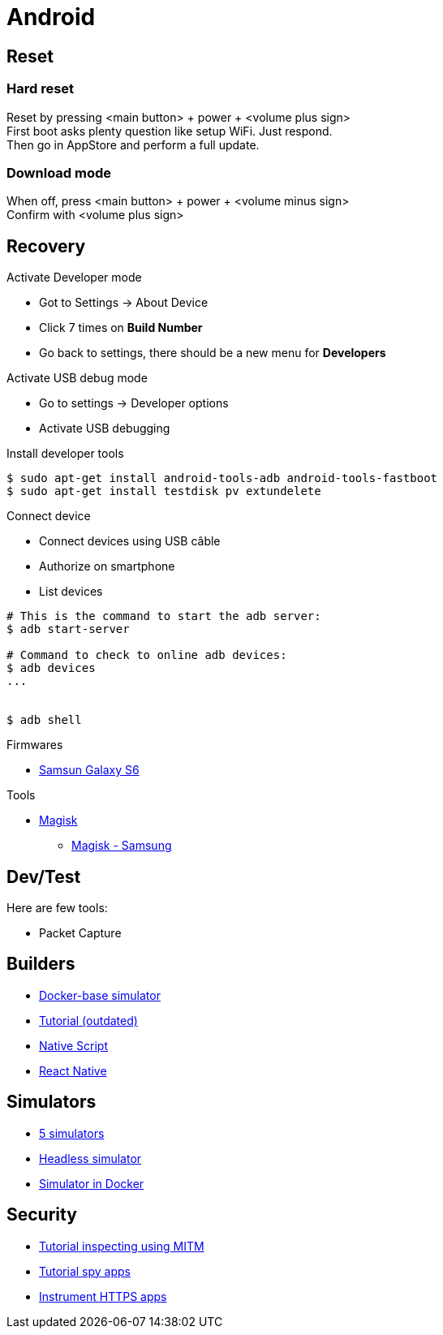 = Android
:hardbreaks:

== Reset


=== Hard reset

Reset by pressing <main button> + power + <volume plus sign>
First boot asks plenty question like setup WiFi. Just respond.
Then go in AppStore and perform a full update.

=== Download mode

When off, press <main button> + power + <volume minus sign>
Confirm with <volume plus sign>


== Recovery

.Activate Developer mode
* Got to Settings -> About Device
* Click 7 times on *Build Number*
* Go back to settings, there should be a new menu for *Developers*

.Activate USB debug mode
* Go to settings -> Developer options
* Activate USB debugging

.Install developer tools
[source, bash]
----
$ sudo apt-get install android-tools-adb android-tools-fastboot
$ sudo apt-get install testdisk pv extundelete

----

.Connect device
* Connect devices using USB câble
* Authorize on smartphone
* List devices

[source, bash]
----
# This is the command to start the adb server:
$ adb start-server 

# Command to check to online adb devices:
$ adb devices
...


$ adb shell
----

.Firmwares
* link:https://desktop.firmware.mobi/device:403/firmware:19686[Samsun Galaxy S6]


.Tools
* link:https://topjohnwu.github.io/Magisk/install.html[Magisk]
** link:https://topjohnwu.github.io/Magisk/install.html#samsung-devices[Magisk - Samsung]





== Dev/Test

Here are few tools:

- Packet Capture

== Builders

* link:https://github.com/docker-android-sdk/android-31[Docker-base simulator]
* link:https://andresand.medium.com/building-android-with-docker-8dbf717f54d4[Tutorial (outdated)]

* link:https://github.com/rwstauner/docker-nativescript[Native Script]

* link:https://github.com/react-native-community/docker-android[React Native]

== Simulators

* link:https://fossbytes.com/best-android-emulators-linux/[5 simulators]
* link:https://gist.github.com/nhtua/2d294f276dc1e110a7ac14d69c37904f[Headless simulator]
* link:https://github.com/thedrhax-dockerfiles/android-avd[Simulator in Docker]



== Security

* link:https://bismobaruno.medium.com/inspecting-android-traffic-using-proxyman-apk-mitm-a3e1fa6308c8[Tutorial inspecting using MITM]
* link:https://www.eff.org/fr/deeplinks/2022/04/mobile-mitm-intercepting-your-android-app-traffic-go[Tutorial spy apps]
* link:https://github.com/shroudedcode/apk-mitm[Instrument HTTPS apps]